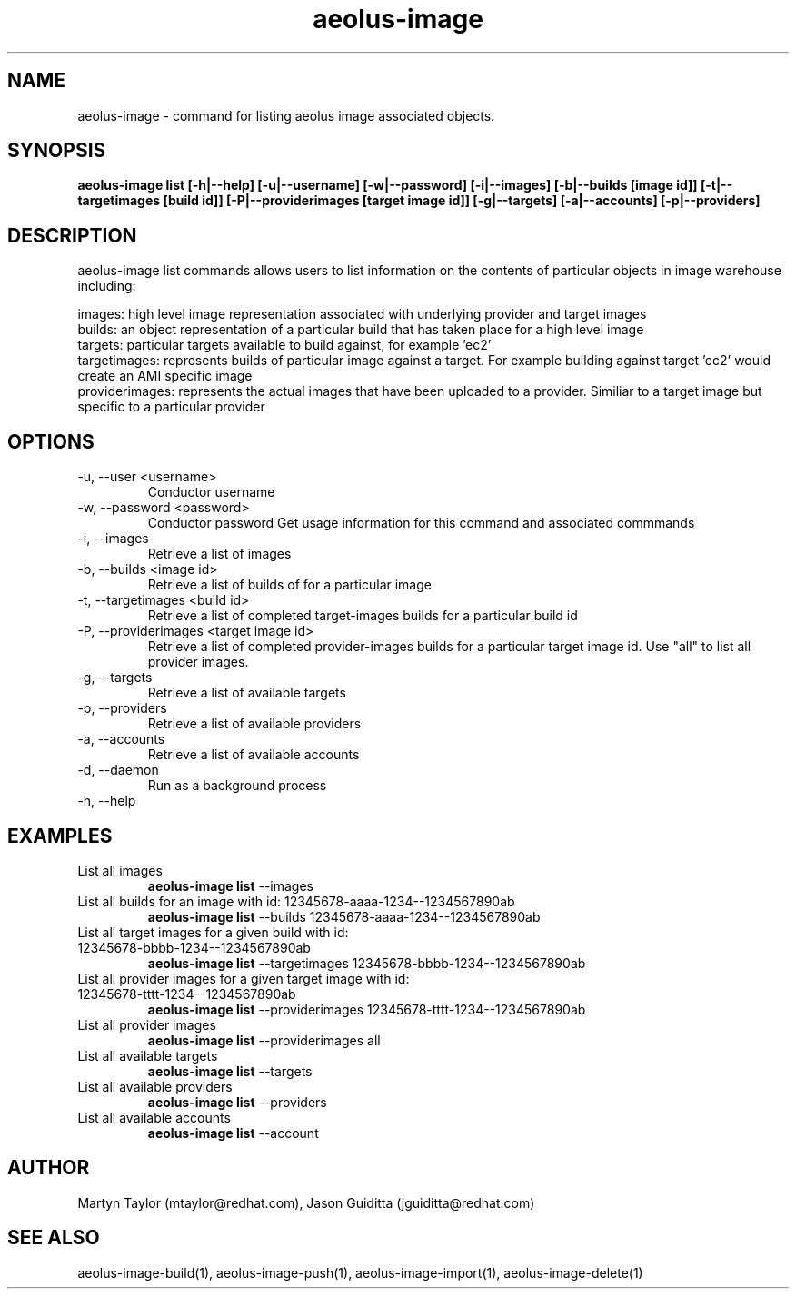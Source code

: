 .TH aeolus-image 1  "July 07, 2011" "version 0.4" "USER COMMANDS"
.SH NAME
aeolus-image \- command for listing aeolus image associated objects.
.SH SYNOPSIS
.B aeolus-image list [\-h|--help] [\-u|--username] [\-w|--password] [\-i|--images] [\-b|--builds [image id]] [\-t|--targetimages [build id]] [\-P|--providerimages [target image id]] [\-g|--targets] [\-a|--accounts] [\-p|--providers]
.SH DESCRIPTION
aeolus-image list commands allows users to list information on the contents of particular objects in image warehouse including:
.P
images: high level image representation associated with underlying provider and target images
.br
builds: an object representation of a particular build that has taken place for a high level image
.br
targets: particular targets available to build against, for example 'ec2'
.br
targetimages: represents builds of particular image against a target.  For example building against target 'ec2' would create an AMI specific image
.br
providerimages: represents the actual images that have been uploaded to a provider.  Similiar to a target image but specific to a particular provider
.SH OPTIONS
.TP
\-u, --user <username>
Conductor username
.TP
\-w, --password <password>
Conductor password
Get usage information for this command and associated commmands
.TP
\-i, --images
Retrieve a list of images
.TP
\-b, --builds <image id>
Retrieve a list of builds of for a particular image
.TP
\-t, --targetimages <build id>
Retrieve a list of completed target-images builds for a particular build id
.TP
\-P, --providerimages <target image id>
Retrieve a list of completed provider-images builds for a particular target image id. Use "all" to list all provider images.
.TP
\-g, --targets
Retrieve a list of available targets
.TP
\-p, --providers
Retrieve a list of available providers
.TP
\-a, --accounts
Retrieve a list of available accounts
.TP
\-d, --daemon
Run as a background process
.TP
\-h, --help
.SH EXAMPLES
.TP
List all images
.B aeolus-image list
\--images
.TP
List all builds for an image with id: 12345678-aaaa-1234--1234567890ab
.B aeolus-image list
\--builds 12345678-aaaa-1234--1234567890ab
.TP
List all target images for a given build with id: 12345678-bbbb-1234--1234567890ab
.B aeolus-image list
\--targetimages 12345678-bbbb-1234--1234567890ab
.TP
List all provider images for a given target image with id: 12345678-tttt-1234--1234567890ab
.B aeolus-image list
\--providerimages 12345678-tttt-1234--1234567890ab
.TP
List all provider images
.B aeolus-image list
\--providerimages all
.TP
List all available targets
.B aeolus-image list
\--targets
.TP
List all available providers
.B aeolus-image list
\--providers
.TP
List all available accounts
.B aeolus-image list
\--account
.SH AUTHOR
Martyn Taylor (mtaylor@redhat.com), Jason Guiditta (jguiditta@redhat.com)
.SH SEE ALSO
aeolus-image-build(1), aeolus-image-push(1), aeolus-image-import(1), aeolus-image-delete(1)
